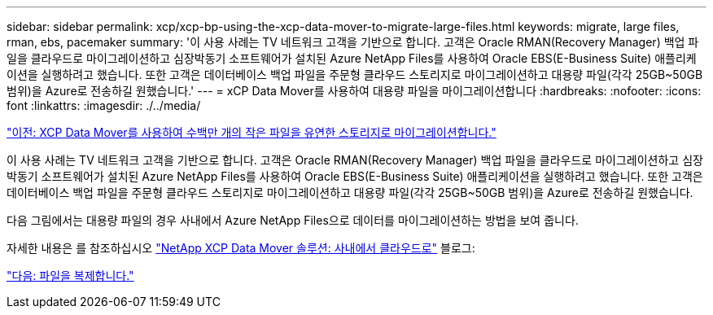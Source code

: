 ---
sidebar: sidebar 
permalink: xcp/xcp-bp-using-the-xcp-data-mover-to-migrate-large-files.html 
keywords: migrate, large files, rman, ebs, pacemaker 
summary: '이 사용 사례는 TV 네트워크 고객을 기반으로 합니다. 고객은 Oracle RMAN(Recovery Manager) 백업 파일을 클라우드로 마이그레이션하고 심장박동기 소프트웨어가 설치된 Azure NetApp Files를 사용하여 Oracle EBS(E-Business Suite) 애플리케이션을 실행하려고 했습니다. 또한 고객은 데이터베이스 백업 파일을 주문형 클라우드 스토리지로 마이그레이션하고 대용량 파일(각각 25GB~50GB 범위)을 Azure로 전송하길 원했습니다.' 
---
= xCP Data Mover를 사용하여 대용량 파일을 마이그레이션합니다
:hardbreaks:
:nofooter: 
:icons: font
:linkattrs: 
:imagesdir: ./../media/


link:xcp-bp-using-the-xcp-data-mover-to-migrate-millions-of-small-files-to-flexible-storage.html["이전: XCP Data Mover를 사용하여 수백만 개의 작은 파일을 유연한 스토리지로 마이그레이션합니다."]

이 사용 사례는 TV 네트워크 고객을 기반으로 합니다. 고객은 Oracle RMAN(Recovery Manager) 백업 파일을 클라우드로 마이그레이션하고 심장박동기 소프트웨어가 설치된 Azure NetApp Files를 사용하여 Oracle EBS(E-Business Suite) 애플리케이션을 실행하려고 했습니다. 또한 고객은 데이터베이스 백업 파일을 주문형 클라우드 스토리지로 마이그레이션하고 대용량 파일(각각 25GB~50GB 범위)을 Azure로 전송하길 원했습니다.

다음 그림에서는 대용량 파일의 경우 사내에서 Azure NetApp Files으로 데이터를 마이그레이션하는 방법을 보여 줍니다.

자세한 내용은 를 참조하십시오 https://blog.netapp.com/XCP-cloud-data-migration["NetApp XCP Data Mover 솔루션: 사내에서 클라우드로"^] 블로그:

link:xcp-bp-duplicate-files.html["다음: 파일을 복제합니다."]

